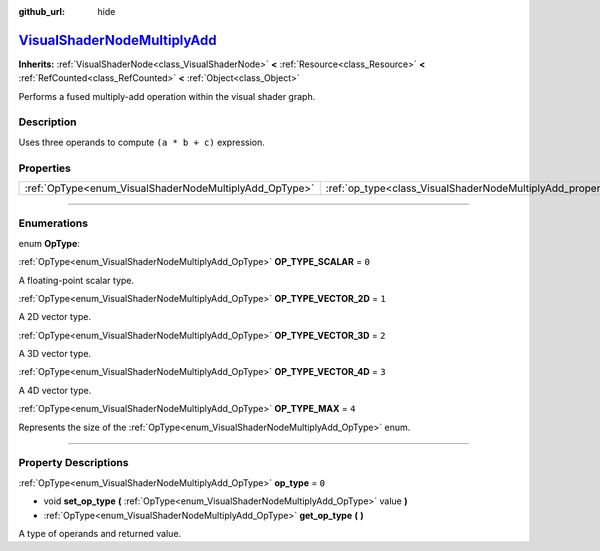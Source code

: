 :github_url: hide

.. DO NOT EDIT THIS FILE!!!
.. Generated automatically from Godot engine sources.
.. Generator: https://github.com/godotengine/godot/tree/master/doc/tools/make_rst.py.
.. XML source: https://github.com/godotengine/godot/tree/master/doc/classes/VisualShaderNodeMultiplyAdd.xml.

.. _class_VisualShaderNodeMultiplyAdd:

`VisualShaderNodeMultiplyAdd <https://github.com/godotengine/godot/blob/master/scene/resources/visual_shader_nodes.h#L2782>`_
=============================================================================================================================

**Inherits:** :ref:`VisualShaderNode<class_VisualShaderNode>` **<** :ref:`Resource<class_Resource>` **<** :ref:`RefCounted<class_RefCounted>` **<** :ref:`Object<class_Object>`

Performs a fused multiply-add operation within the visual shader graph.

.. rst-class:: classref-introduction-group

Description
-----------

Uses three operands to compute ``(a * b + c)`` expression.

.. rst-class:: classref-reftable-group

Properties
----------

.. table::
   :widths: auto

   +--------------------------------------------------------+--------------------------------------------------------------------+-------+
   | :ref:`OpType<enum_VisualShaderNodeMultiplyAdd_OpType>` | :ref:`op_type<class_VisualShaderNodeMultiplyAdd_property_op_type>` | ``0`` |
   +--------------------------------------------------------+--------------------------------------------------------------------+-------+

.. rst-class:: classref-section-separator

----

.. rst-class:: classref-descriptions-group

Enumerations
------------

.. _enum_VisualShaderNodeMultiplyAdd_OpType:

.. rst-class:: classref-enumeration

enum **OpType**:

.. _class_VisualShaderNodeMultiplyAdd_constant_OP_TYPE_SCALAR:

.. rst-class:: classref-enumeration-constant

:ref:`OpType<enum_VisualShaderNodeMultiplyAdd_OpType>` **OP_TYPE_SCALAR** = ``0``

A floating-point scalar type.

.. _class_VisualShaderNodeMultiplyAdd_constant_OP_TYPE_VECTOR_2D:

.. rst-class:: classref-enumeration-constant

:ref:`OpType<enum_VisualShaderNodeMultiplyAdd_OpType>` **OP_TYPE_VECTOR_2D** = ``1``

A 2D vector type.

.. _class_VisualShaderNodeMultiplyAdd_constant_OP_TYPE_VECTOR_3D:

.. rst-class:: classref-enumeration-constant

:ref:`OpType<enum_VisualShaderNodeMultiplyAdd_OpType>` **OP_TYPE_VECTOR_3D** = ``2``

A 3D vector type.

.. _class_VisualShaderNodeMultiplyAdd_constant_OP_TYPE_VECTOR_4D:

.. rst-class:: classref-enumeration-constant

:ref:`OpType<enum_VisualShaderNodeMultiplyAdd_OpType>` **OP_TYPE_VECTOR_4D** = ``3``

A 4D vector type.

.. _class_VisualShaderNodeMultiplyAdd_constant_OP_TYPE_MAX:

.. rst-class:: classref-enumeration-constant

:ref:`OpType<enum_VisualShaderNodeMultiplyAdd_OpType>` **OP_TYPE_MAX** = ``4``

Represents the size of the :ref:`OpType<enum_VisualShaderNodeMultiplyAdd_OpType>` enum.

.. rst-class:: classref-section-separator

----

.. rst-class:: classref-descriptions-group

Property Descriptions
---------------------

.. _class_VisualShaderNodeMultiplyAdd_property_op_type:

.. rst-class:: classref-property

:ref:`OpType<enum_VisualShaderNodeMultiplyAdd_OpType>` **op_type** = ``0``

.. rst-class:: classref-property-setget

- void **set_op_type** **(** :ref:`OpType<enum_VisualShaderNodeMultiplyAdd_OpType>` value **)**
- :ref:`OpType<enum_VisualShaderNodeMultiplyAdd_OpType>` **get_op_type** **(** **)**

A type of operands and returned value.

.. |virtual| replace:: :abbr:`virtual (This method should typically be overridden by the user to have any effect.)`
.. |const| replace:: :abbr:`const (This method has no side effects. It doesn't modify any of the instance's member variables.)`
.. |vararg| replace:: :abbr:`vararg (This method accepts any number of arguments after the ones described here.)`
.. |constructor| replace:: :abbr:`constructor (This method is used to construct a type.)`
.. |static| replace:: :abbr:`static (This method doesn't need an instance to be called, so it can be called directly using the class name.)`
.. |operator| replace:: :abbr:`operator (This method describes a valid operator to use with this type as left-hand operand.)`
.. |bitfield| replace:: :abbr:`BitField (This value is an integer composed as a bitmask of the following flags.)`
